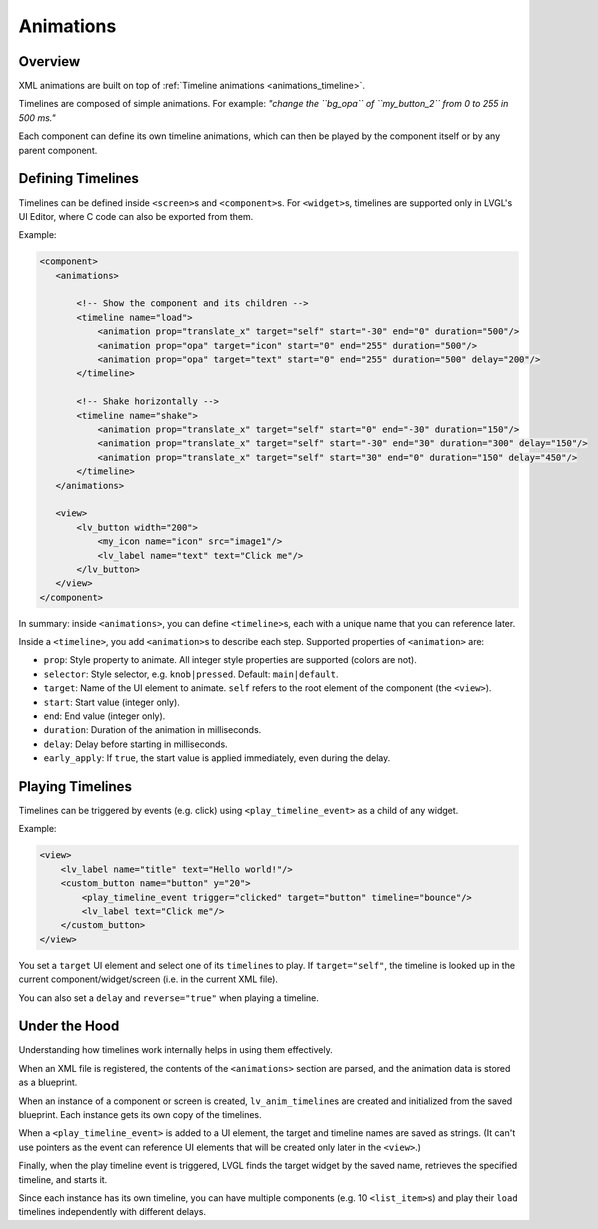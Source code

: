 .. _xml_animations:

==========
Animations
==========

Overview
--------

XML animations are built on top of :ref:`Timeline animations <animations_timeline>`.

Timelines are composed of simple animations. For example: *"change the ``bg_opa``
of ``my_button_2`` from 0 to 255 in 500 ms."*

Each component can define its own timeline animations, which can then be played by the
component itself or by any parent component.

Defining Timelines
------------------

Timelines can be defined inside ``<screen>``\ s and ``<component>``\ s.
For ``<widget>``\ s, timelines are supported only in LVGL's UI Editor,
where C code can also be exported from them.

Example:

.. code-block:: xml

    <component>
       <animations>

           <!-- Show the component and its children -->
           <timeline name="load">
               <animation prop="translate_x" target="self" start="-30" end="0" duration="500"/>
               <animation prop="opa" target="icon" start="0" end="255" duration="500"/>
               <animation prop="opa" target="text" start="0" end="255" duration="500" delay="200"/>
           </timeline>

           <!-- Shake horizontally -->
           <timeline name="shake">
               <animation prop="translate_x" target="self" start="0" end="-30" duration="150"/>
               <animation prop="translate_x" target="self" start="-30" end="30" duration="300" delay="150"/>
               <animation prop="translate_x" target="self" start="30" end="0" duration="150" delay="450"/>
           </timeline>
       </animations>

       <view>
           <lv_button width="200">
               <my_icon name="icon" src="image1"/>
               <lv_label name="text" text="Click me"/>
           </lv_button>
       </view>
    </component>

In summary: inside ``<animations>``, you can define ``<timeline>``\s, each with a unique name
that you can reference later.

Inside a ``<timeline>``, you add ``<animation>``\ s to describe each step.
Supported properties of ``<animation>`` are:

- ``prop``: Style property to animate. All integer style properties are supported (colors are not).
- ``selector``: Style selector, e.g. ``knob|pressed``. Default: ``main|default``.
- ``target``: Name of the UI element to animate. ``self`` refers to the root element of the component (the ``<view>``).
- ``start``: Start value (integer only).
- ``end``: End value (integer only).
- ``duration``: Duration of the animation in milliseconds.
- ``delay``: Delay before starting in milliseconds.
- ``early_apply``: If ``true``, the start value is applied immediately, even during the delay.

Playing Timelines
-----------------

Timelines can be triggered by events (e.g. click) using ``<play_timeline_event>``
as a child of any widget.

Example:

.. code-block:: xml

   <view>
       <lv_label name="title" text="Hello world!"/>
       <custom_button name="button" y="20">
           <play_timeline_event trigger="clicked" target="button" timeline="bounce"/>
           <lv_label text="Click me"/>
       </custom_button>
   </view>

You set a ``target`` UI element and select one of its ``timeline``\ s to play.
If ``target="self"``, the timeline is looked up in the current component/widget/screen
(i.e. in the current XML file).

You can also set a ``delay`` and ``reverse="true"`` when playing a timeline.

Under the Hood
--------------

Understanding how timelines work internally helps in using them effectively.

When an XML file is registered, the contents of the ``<animations>`` section are parsed,
and the animation data is stored as a blueprint.

When an instance of a component or screen is created, ``lv_anim_timeline``\s are
created and initialized from the saved blueprint. Each instance gets its own copy of the timelines.

When a ``<play_timeline_event>`` is added to a UI element, the target and timeline
names are saved as strings. (It can't use pointers as the event can reference UI elements
that will be created only later in the ``<view>``.)

Finally, when the play timeline event is triggered, LVGL finds the target widget by the saved name,
retrieves the specified timeline, and starts it.

Since each instance has its own timeline, you can have multiple components (e.g. 10 ``<list_item>``\s)
and play their ``load`` timelines independently with different delays.

